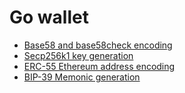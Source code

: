 * Go wallet

- [[/crypto/base58-encoding.org][Base58 and base58check encoding]]
- [[/key/secp256k1key-generation.org][Secp256k1 key generation]]
- [[/key/address-encoding.org][ERC-55 Ethereum address encoding]]
- [[/key/mnemonic-generation.org][BIP-39 Memonic generation]]
